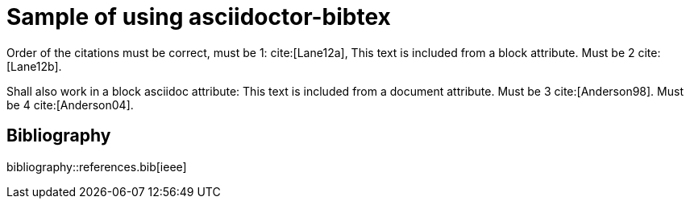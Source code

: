 = Sample of using asciidoctor-bibtex
:bibtex-file: references.bib
:bibtex-style: ieee
:bibtex-attributes: true
:document-attribute: This text is included from a document attribute. Must be 3 cite:[Anderson98].

:block-attribute: This text is included from a block attribute. Must be 2 cite:[Lane12b].

Order of the citations must be correct, must be 1: cite:[Lane12a], {block-attribute}

Shall also work in a block asciidoc attribute: {document-attribute} Must be 4 cite:[Anderson04].

[sect2]
== Bibliography

bibliography::references.bib[ieee]
